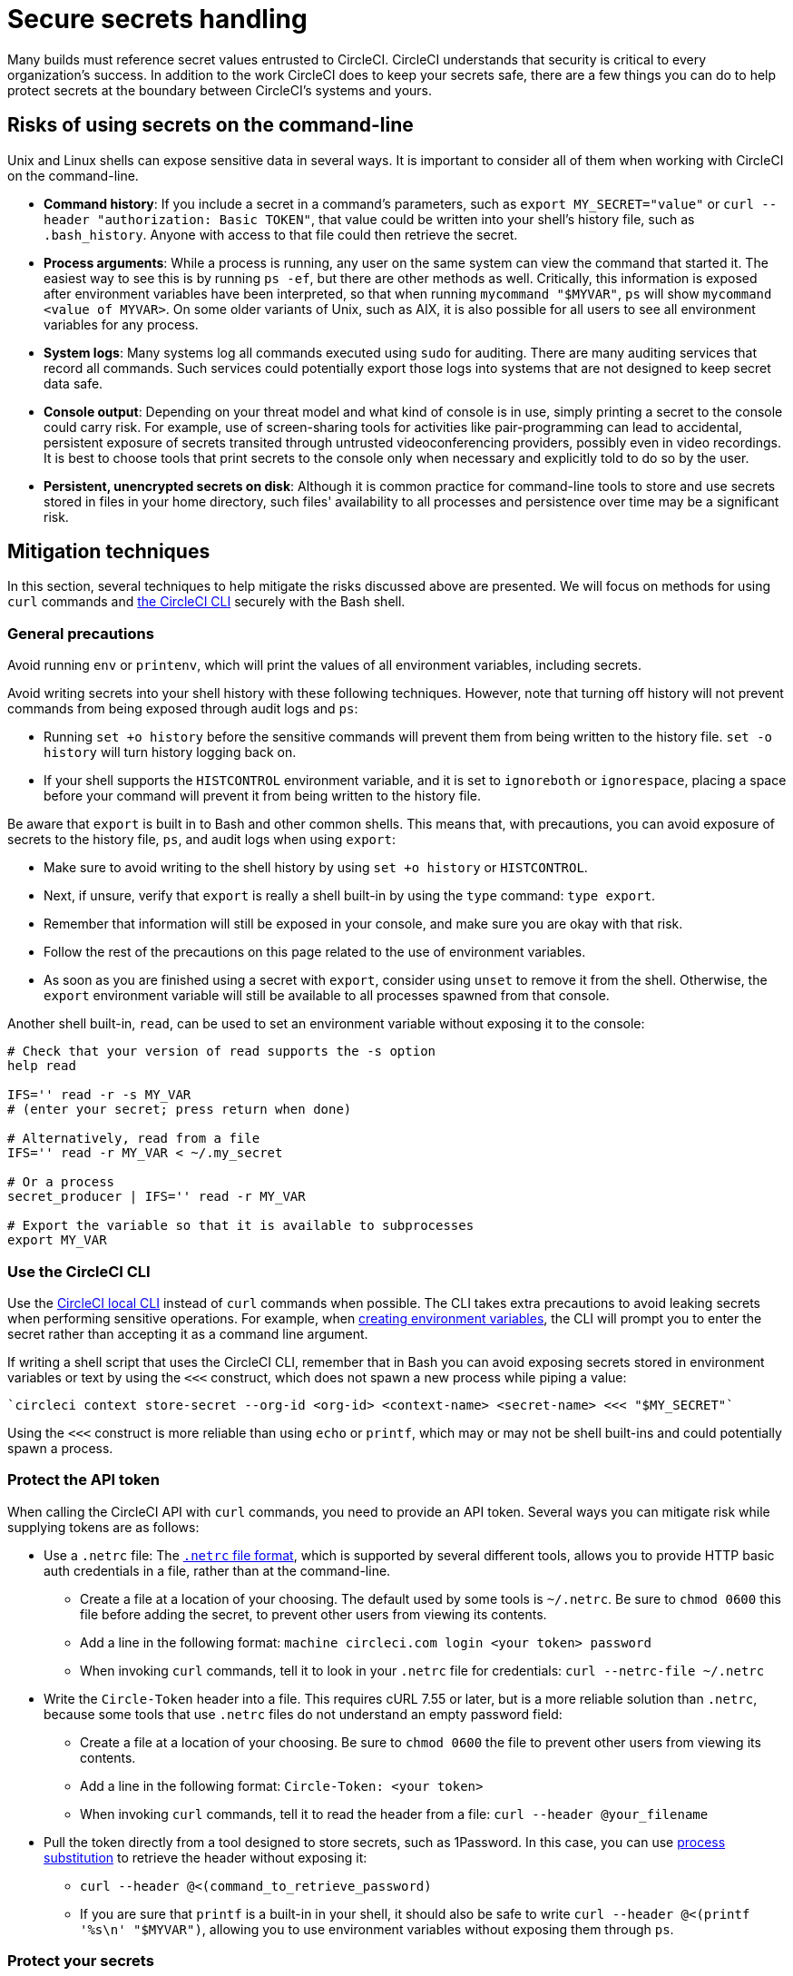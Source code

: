 = Secure secrets handling
:page-platform: Cloud, Server v4+
:description: Learn how to handle secrets securely with CircleCI.
:experimental:
:icons: font

Many builds must reference secret values entrusted to CircleCI. CircleCI understands that security is critical to every organization's success. In addition to the work CircleCI does to keep your secrets safe, there are a few things you can do to help protect secrets at the boundary between CircleCI's systems and yours.

[#risks-of-using-secrets-on-the-command-line]
== Risks of using secrets on the command-line

Unix and Linux shells can expose sensitive data in several ways. It is important to consider all of them when working with CircleCI on the command-line.

* *Command history*: If you include a secret in a command's parameters, such as `export MY_SECRET="value"` or `curl --header "authorization: Basic TOKEN"`, that value could be written into your shell's history file, such as `.bash_history`. Anyone with access to that file could then retrieve the secret.
* *Process arguments*: While a process is running, any user on the same system can view the command that started it. The easiest way to see this is by running `ps -ef`, but there are other methods as well. Critically, this information is exposed after environment variables have been interpreted, so that when running `mycommand "$MYVAR"`, `ps` will show `mycommand <value of MYVAR>`. On some older variants of Unix, such as AIX, it is also possible for all users to see all environment variables for any process.
* *System logs*: Many systems log all commands executed using `sudo` for auditing. There are many auditing services that record all commands. Such services could potentially export those logs into systems that are not designed to keep secret data safe.
* *Console output*: Depending on your threat model and what kind of console is in use, simply printing a secret to the console could carry risk. For example, use of screen-sharing tools for activities like pair-programming can lead to accidental, persistent exposure of secrets transited through untrusted videoconferencing providers, possibly even in video recordings. It is best to choose tools that print secrets to the console only when necessary and explicitly told to do so by the user.
* *Persistent, unencrypted secrets on disk*: Although it is common practice for command-line tools to store and use secrets stored in files in your home directory, such files' availability to all processes and persistence over time may be a significant risk.

[#mitigation-techniques]
== Mitigation techniques

In this section, several techniques to help mitigate the risks discussed above are presented. We will focus on methods for using `curl` commands and xref:toolkit:local-cli.adoc[the CircleCI CLI] securely with the Bash shell.

[#general-precautions]
=== General precautions

Avoid running `env` or `printenv`, which will print the values of all environment variables, including secrets.

Avoid writing secrets into your shell history with these following techniques. However, note that turning off history will not prevent commands from being exposed through audit logs and `ps`:

* Running `set +o history` before the sensitive commands will prevent them from being written to the history file. `set -o history` will turn history logging back on.
* If your shell supports the `HISTCONTROL` environment variable, and it is set to `ignoreboth` or `ignorespace`, placing a space before your command will prevent it from being written to the history file.

Be aware that `export` is built in to Bash and other common shells. This means that, with precautions, you can avoid exposure of secrets to the history file, `ps`, and audit logs when using `export`:

* Make sure to avoid writing to the shell history by using `set +o history` or `HISTCONTROL`.
* Next, if unsure, verify that `export` is really a shell built-in by using the `type` command: `type export`.
* Remember that information will still be exposed in your console, and make sure you are okay with that risk.
* Follow the rest of the precautions on this page related to the use of environment variables.
* As soon as you are finished using a secret with `export`, consider using `unset` to remove it from the shell. Otherwise, the `export` environment variable will still be available to all processes spawned from that console.

Another shell built-in, `read`, can be used to set an environment variable without exposing it to the console:

[,shell]
----
# Check that your version of read supports the -s option
help read

IFS='' read -r -s MY_VAR
# (enter your secret; press return when done)

# Alternatively, read from a file
IFS='' read -r MY_VAR < ~/.my_secret

# Or a process
secret_producer | IFS='' read -r MY_VAR

# Export the variable so that it is available to subprocesses
export MY_VAR
----

[#use-the-circleci-cli]
=== Use the CircleCI CLI

Use the xref:toolkit:local-cli.adoc[CircleCI local CLI] instead of `curl` commands when possible. The CLI takes extra precautions to avoid leaking secrets when performing sensitive operations. For example, when xref:contexts.adoc#creating-environment-variables[creating environment variables], the CLI will prompt you to enter the secret rather than accepting it as a command line argument.

If writing a shell script that uses the CircleCI CLI, remember that in Bash you can avoid exposing secrets stored in environment variables or text by using the `<<<` construct, which does not spawn a new process while piping a value:

[,bash]
----
`circleci context store-secret --org-id <org-id> <context-name> <secret-name> <<< "$MY_SECRET"`
----

Using the `<<<` construct is more reliable than using `echo` or `printf`, which may or may not be shell built-ins and could potentially spawn a process.

[#protect-the-api-token]
=== Protect the API token

When calling the CircleCI API with `curl` commands, you need to provide an API token. Several ways you can mitigate risk while supplying tokens are as follows:

* Use a `.netrc` file: The link:https://everything.curl.dev/usingcurl/netrc[`.netrc` file format], which is supported by several different tools, allows you to provide HTTP basic auth credentials in a file, rather than at the command-line.
** Create a file at a location of your choosing. The default used by some tools is `~/.netrc`. Be sure to `chmod 0600` this file before adding the secret, to prevent other users from viewing its contents.
** Add a line in the following format: `machine circleci.com login <your token> password`
** When invoking `curl` commands, tell it to look in your `.netrc` file for credentials: `curl --netrc-file ~/.netrc`
* Write the `Circle-Token` header into a file. This requires cURL 7.55 or later, but is a more reliable solution than `.netrc`, because some tools that use `.netrc` files do not understand an empty password field:
** Create a file at a location of your choosing. Be sure to `chmod 0600` the file to prevent other users from viewing its contents.
** Add a line in the following format: `Circle-Token: <your token>`
** When invoking `curl` commands, tell it to read the header from a file: `curl --header @your_filename`
* Pull the token directly from a tool designed to store secrets, such as 1Password. In this case, you can use link:https://en.wikipedia.org/wiki/Process_substitution[process substitution] to retrieve the header without exposing it:
** `curl --header @<(command_to_retrieve_password)`
** If you are sure that `printf` is a built-in in your shell, it should also be safe to write `curl --header @<(printf '%s\n' "$MYVAR")`, allowing you to use environment variables without exposing them through `ps`.

[#protect-your-secrets]
=== Protect your secrets

Some API endpoints, such as link:https://circleci.com/docs/api/v2/#operation/addEnvironmentVariableToContext[addEnvironmentVariableToContext], may require secrets to be sent in the body of `PUT` or `POST` requests. Several options to help conceal secrets sent in a request body are as follows:

* Use a file to compose and store the request body. Be sure to `chmod 0600` this file before adding the secret value to prevent other users from viewing its contents.
** Point `curl` to this file by using the `@` directive: `curl --data @myfile`
* Use a Heredoc to compose the request body, and pass it to cURL on stdin:
+
[,shell]
----
curl --data @- <<EOF
{"value":"some-secret-value"}
EOF
----
